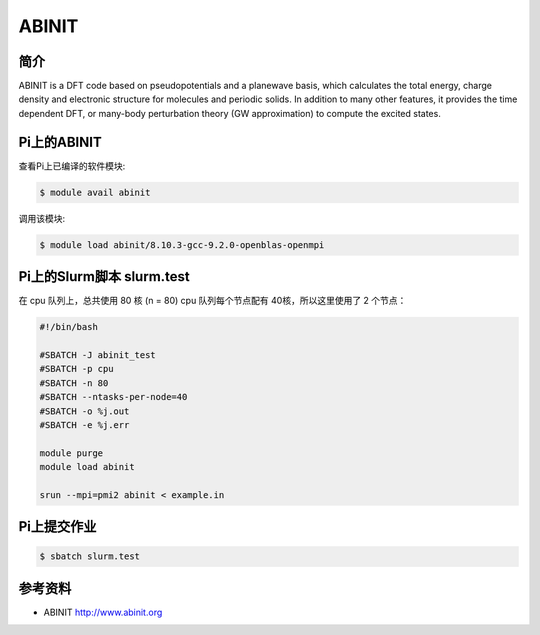.. _abinit:

ABINIT
======

简介
----

ABINIT is a DFT code based on pseudopotentials and a planewave basis,
which calculates the total energy, charge density and electronic
structure for molecules and periodic solids. In addition to many other
features, it provides the time dependent DFT, or many-body perturbation
theory (GW approximation) to compute the excited states.

Pi上的ABINIT
------------

查看Pi上已编译的软件模块:

.. code:: bash

   $ module avail abinit

调用该模块:

.. code:: bash

   $ module load abinit/8.10.3-gcc-9.2.0-openblas-openmpi

Pi上的Slurm脚本 slurm.test
-----------------------------

在 cpu 队列上，总共使用 80 核 (n = 80)
cpu 队列每个节点配有 40核，所以这里使用了 2 个节点：

.. code:: bash

   #!/bin/bash

   #SBATCH -J abinit_test
   #SBATCH -p cpu
   #SBATCH -n 80
   #SBATCH --ntasks-per-node=40
   #SBATCH -o %j.out
   #SBATCH -e %j.err

   module purge
   module load abinit

   srun --mpi=pmi2 abinit < example.in

Pi上提交作业
-------------

.. code:: bash

   $ sbatch slurm.test

参考资料
--------

-  ABINIT http://www.abinit.org
